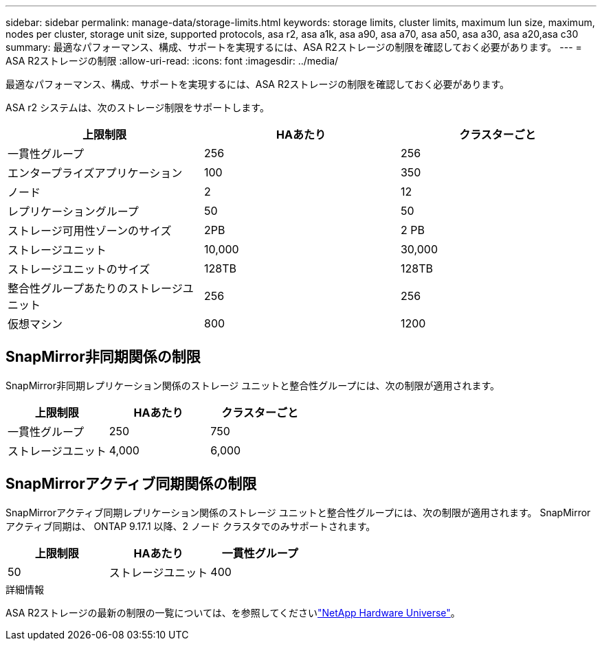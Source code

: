 ---
sidebar: sidebar 
permalink: manage-data/storage-limits.html 
keywords: storage limits, cluster limits, maximum lun size, maximum, nodes per cluster, storage unit size, supported protocols, asa r2, asa a1k, asa a90, asa a70, asa a50, asa a30, asa a20,asa c30 
summary: 最適なパフォーマンス、構成、サポートを実現するには、ASA R2ストレージの制限を確認しておく必要があります。 
---
= ASA R2ストレージの制限
:allow-uri-read: 
:icons: font
:imagesdir: ../media/


[role="lead"]
最適なパフォーマンス、構成、サポートを実現するには、ASA R2ストレージの制限を確認しておく必要があります。

ASA r2 システムは、次のストレージ制限をサポートします。

[cols="3"]
|===
| 上限制限 | HAあたり | クラスターごと 


| 一貫性グループ | 256 | 256 


| エンタープライズアプリケーション | 100 | 350 


| ノード | 2 | 12 


| レプリケーショングループ | 50 | 50 


| ストレージ可用性ゾーンのサイズ | 2PB | 2 PB 


| ストレージユニット | 10,000 | 30,000 


| ストレージユニットのサイズ | 128TB | 128TB 


| 整合性グループあたりのストレージユニット | 256 | 256 


| 仮想マシン | 800 | 1200 
|===


== SnapMirror非同期関係の制限

SnapMirror非同期レプリケーション関係のストレージ ユニットと整合性グループには、次の制限が適用されます。

[cols="3"]
|===
| 上限制限 | HAあたり | クラスターごと 


| 一貫性グループ | 250 | 750 


| ストレージユニット | 4,000 | 6,000 
|===


== SnapMirrorアクティブ同期関係の制限

SnapMirrorアクティブ同期レプリケーション関係のストレージ ユニットと整合性グループには、次の制限が適用されます。  SnapMirrorアクティブ同期は、 ONTAP 9.17.1 以降、2 ノード クラスタでのみサポートされます。

[cols="3"]
|===
| 上限制限 | HAあたり | 一貫性グループ 


| 50 | ストレージユニット | 400 
|===
.詳細情報
ASA R2ストレージの最新の制限の一覧については、を参照してくださいlink:https://hwu.netapp.com/["NetApp Hardware Universe"^]。
